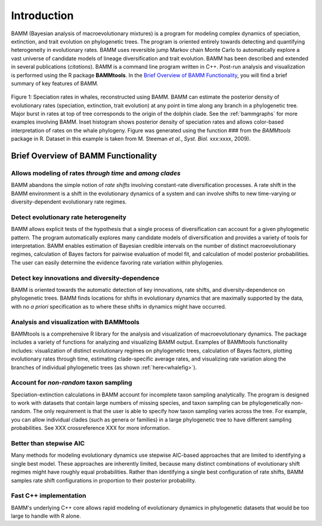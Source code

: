 .. _bammfunction: 

Introduction
===============
  
BAMM (Bayesian analysis of macroevolutionary mixtures) is a program for modeling complex dynamics of speciation, extinction, and trait evolution on phylogenetic trees. The program is oriented entirely towards detecting and quantifying heterogeneity in evolutionary rates. BAMM uses reversible jump Markov chain Monte Carlo to automatically explore a vast universe of candidate models of lineage diversification and trait evolution. BAMM has been described and extended in several publications (*citations*). BAMM is a command line program written in C++. Post-run analysis and visualization is performed using the R package **BAMMtools**. In the `Brief Overview of BAMM Functionality`_, you will find a brief summary of key features of BAMM.


.. _whalefig: 
.. figure:: figs/xIntroFig_whalerates.png
   :width: 640
   :align: center

   Figure 1: Speciation rates in whales, reconstructed using BAMM. BAMM can estimate the posterior density of evolutionary rates (speciation, extinction, trait evolution) at any point in time along any branch in a phylogenetic tree. Major burst in rates at top of tree corresponds to the origin of the dolphin clade. See the :ref:`bammgraphs` for more examples involving BAMM. Inset histogram shows posterior density of speciation rates and allows color-based interpretation of rates on the whale phylogeny. Figure was generated using the function ### from the *BAMMtools* package in R.   Dataset in this example is taken from M. Steeman *et al.*, *Syst. Biol.* xxx:xxxx, 2009). 

 
Brief Overview of BAMM Functionality
------------------------------------

Allows modeling of rates *through time* and *among clades*
........................................................................

BAMM abandons the simple notion of *rate shifts* involving constant-rate diversification processes. A rate shift in the BAMM environment is a shift in the evolutionary dynamics of a system and can involve shifts to new time-varying or diversity-dependent evolutionary rate regimes.


Detect evolutionary rate heterogeneity
............................................................

BAMM allows explicit tests of the hypothesis that a single process of diversification can account for a given phylogenetic pattern. The program automatically explores many candidate models of diversification and provides a variety of tools for interpretation. BAMM enables estimation of Bayesian credible intervals on the number of distinct macroevolutionary regimes, calculation of Bayes factors for pairwise evaluation of model fit, and calculation of model posterior probabilities. The user can easily determine the evidence favoring rate variation within phylogenies.



Detect key innovations and diversity-dependence
........................................................

BAMM is oriented towards the automatic detection of key innovations, rate shifts, and diversity-dependence on phylogenetic trees. BAMM finds locations for shifts in evolutionary dynamics that are maximally supported by the data, with no *a priori* specification as to where these shifts in dynamics might have occurred.


Analysis and visualization with BAMMtools
..........................................................

BAMMtools is a comprehensive R library for the analysis and visualization of macroevolutionary dynamics. The package includes a variety of functions for analyzing and visualizing BAMM output. Examples of BAMMtools functionality includes: visualization of distinct evolutionary regimes on phylogenetic trees, calculation of Bayes factors, plotting evolutionary rates through time, estimating clade-specific average rates, and visualizing rate variation along the branches of individual phylogenetic trees (as shown :ref:`here<whalefig>`). 


Account for *non-random* taxon sampling
........................................................

Speciation-extinction calculations in BAMM account for incomplete taxon sampling analytically. The program is designed to work with datasets that contain large numbers of missing species, and taxon sampling can be phylogenetically non-random. The only requirement is that the user is able to specify how taxon sampling varies across the tree. For example, you can allow individual clades (such as genera or families) in a large phylogenetic tree to have different sampling probabilities. See XXX crossreference XXX for more information.

Better than stepwise AIC
............................................
Many methods for modeling evolutionary dynamics use stepwise AIC-based approaches that are limited to identifying a single best model. These approaches are inherently limited, because many distinct combinations of evolutionary shift regimes might have roughly equal probabilities. Rather than identifying a single best configuration of rate shifts, BAMM samples rate shift configurations in proportion to their posterior probability.



Fast C++ implementation
............................................
BAMM's underlying C++ core allows rapid modeling of evolutionary dynamics in phylogenetic datasets that would be too large to handle with R alone.
 
